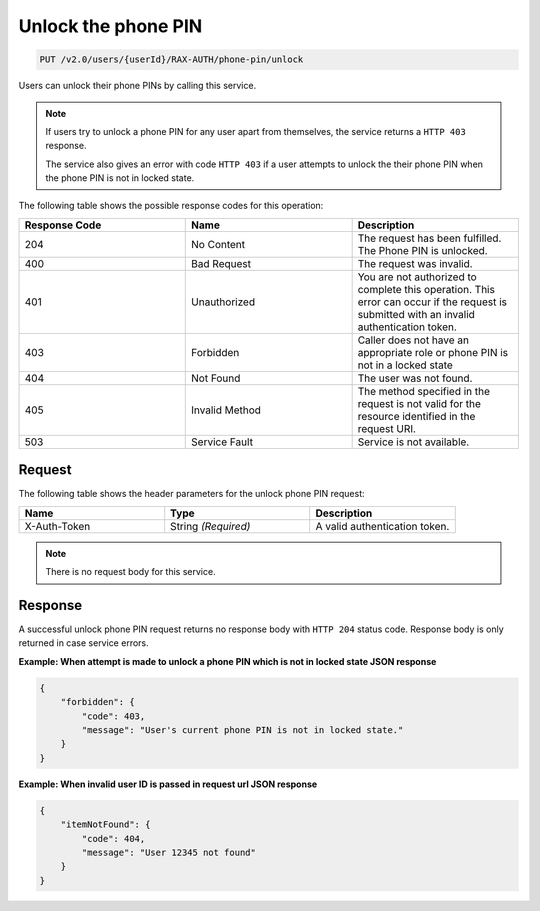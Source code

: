 .. _unlock-phone-pin:

Unlock the phone PIN
~~~~~~~~~~~~~~~~~~~~

.. code::

   PUT /v2.0/users/{userId}/RAX-AUTH/phone-pin/unlock

Users can unlock their phone PINs by calling this service.


..  note::

    If users try to unlock a phone PIN for any user apart from themselves,
    the service returns a ``HTTP 403`` response.

    The service also gives an error with code ``HTTP 403`` if a user attempts to
    unlock the their phone PIN when the phone PIN is not in locked state.


The following table shows the possible response codes for this operation:

.. csv-table::
  :header: Response Code, Name, Description
  :widths: 2, 2, 2

  204, No Content, "The request has been fulfilled. The Phone PIN is
  unlocked."
  400, Bad Request, "The request was invalid."
  401, Unauthorized, "You are not authorized to complete this operation.
  This error can occur if the request is submitted with an invalid
  authentication token."
  403, Forbidden, "Caller does not have an appropriate role or phone PIN is
  not in a locked state"
  404, Not Found, "The user was not found."
  405, Invalid Method, "The method specified in the request is not valid for
  the resource identified in the request URI."
  503, Service Fault, "Service is not available."

Request
-------

The following table shows the header parameters for the unlock phone PIN
request:

.. csv-table::
  :header: Name, Type, Description
  :widths: 2, 2, 2

  X-Auth-Token, String *(Required)*, A valid authentication token.

.. note::

    There is no request body for this service.

Response
--------

A successful unlock phone PIN request returns no response body with
``HTTP 204`` status code. Response body is only returned in case
service errors.

**Example: When attempt is made to unlock a phone PIN which is
not in locked state JSON response**

.. code::

    {
        "forbidden": {
            "code": 403,
            "message": "User's current phone PIN is not in locked state."
        }
    }

**Example: When invalid user ID is passed in request url JSON response**

.. code::

    {
        "itemNotFound": {
            "code": 404,
            "message": "User 12345 not found"
        }
    }
